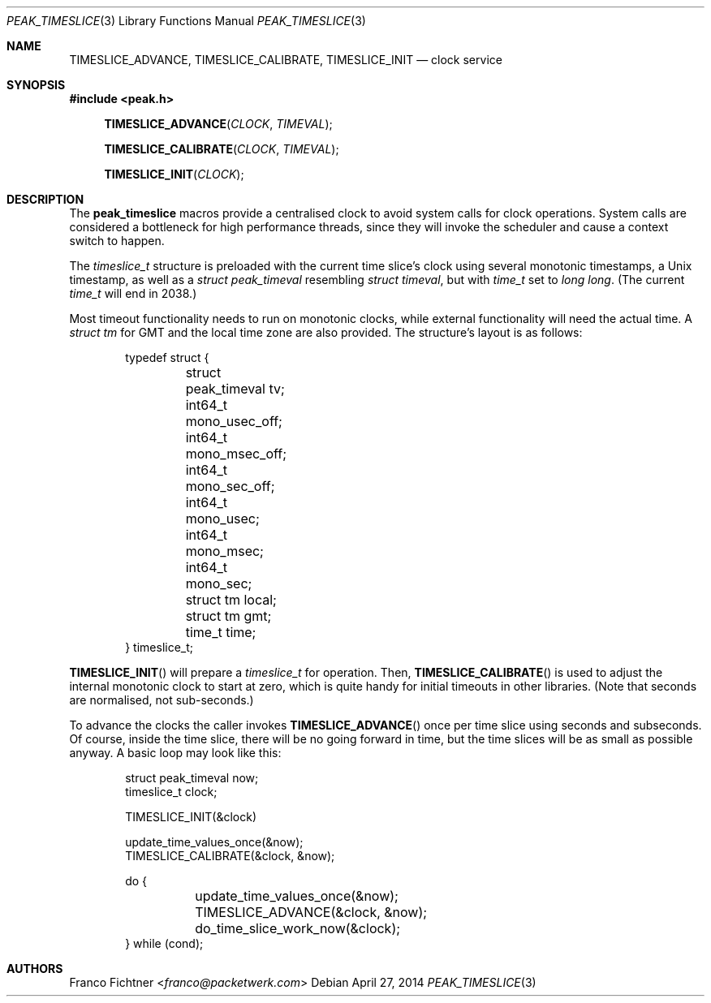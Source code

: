 .\"
.\" Copyright (c) 2012-2014 Franco Fichtner <franco@packetwerk.com>
.\"
.\" Permission to use, copy, modify, and distribute this software for any
.\" purpose with or without fee is hereby granted, provided that the above
.\" copyright notice and this permission notice appear in all copies.
.\"
.\" THE SOFTWARE IS PROVIDED "AS IS" AND THE AUTHOR DISCLAIMS ALL WARRANTIES
.\" WITH REGARD TO THIS SOFTWARE INCLUDING ALL IMPLIED WARRANTIES OF
.\" MERCHANTABILITY AND FITNESS. IN NO EVENT SHALL THE AUTHOR BE LIABLE FOR
.\" ANY SPECIAL, DIRECT, INDIRECT, OR CONSEQUENTIAL DAMAGES OR ANY DAMAGES
.\" WHATSOEVER RESULTING FROM LOSS OF USE, DATA OR PROFITS, WHETHER IN AN
.\" ACTION OF CONTRACT, NEGLIGENCE OR OTHER TORTIOUS ACTION, ARISING OUT OF
.\" OR IN CONNECTION WITH THE USE OR PERFORMANCE OF THIS SOFTWARE.
.\"
.Dd April 27, 2014
.Dt PEAK_TIMESLICE 3
.Os
.Sh NAME
.Nm TIMESLICE_ADVANCE ,
.Nm TIMESLICE_CALIBRATE ,
.Nm TIMESLICE_INIT
.Nd clock service
.Sh SYNOPSIS
.In peak.h
.Fn TIMESLICE_ADVANCE CLOCK TIMEVAL
.Fn TIMESLICE_CALIBRATE CLOCK TIMEVAL
.Fn TIMESLICE_INIT CLOCK
.Sh DESCRIPTION
The
.Nm peak_timeslice
macros provide a centralised clock to avoid system calls for
clock operations.
System calls are considered a bottleneck for high performance
threads, since they will invoke the scheduler and cause a context
switch to happen.
.Pp
The
.Vt timeslice_t
structure is preloaded with the current time slice's clock using
several monotonic timestamps, a
.Ux
timestamp, as well as a
.Vt struct peak_timeval
resembling
.Vt struct timeval ,
but with
.Vt time_t
set to
.Vt long long .
(The current
.Vt time_t
will end in 2038.)
.Pp
Most timeout functionality needs to run on monotonic clocks,
while external functionality will need the actual time.
A
.Vt struct tm
for GMT and the local time zone are also provided.
The structure's layout is as follows:
.Bd -literal -offset indent
typedef struct {
	struct peak_timeval tv;
	int64_t mono_usec_off;
	int64_t mono_msec_off;
	int64_t mono_sec_off;
	int64_t mono_usec;
	int64_t mono_msec;
	int64_t mono_sec;
	struct tm local;
	struct tm gmt;
	time_t time;
} timeslice_t;
.Ed
.Pp
.Fn TIMESLICE_INIT
will prepare a
.Vt timeslice_t
for operation.
Then,
.Fn TIMESLICE_CALIBRATE
is used to adjust the internal monotonic clock to start at zero,
which is quite handy for initial timeouts in other libraries.
(Note that seconds are normalised, not sub-seconds.)
.Pp
To advance the clocks the caller invokes
.Fn TIMESLICE_ADVANCE
once per time slice using seconds and subseconds.
Of course, inside the time slice, there will be no going forward
in time, but the time slices will be as small as possible anyway.
A basic loop may look like this:
.Bd -literal -offset indent
struct peak_timeval now;
timeslice_t clock;

TIMESLICE_INIT(&clock)

update_time_values_once(&now);
TIMESLICE_CALIBRATE(&clock, &now);

do {
	update_time_values_once(&now);
	TIMESLICE_ADVANCE(&clock, &now);
	do_time_slice_work_now(&clock);
} while (cond);
.Ed
.Sh AUTHORS
.An Franco Fichtner Aq Mt franco@packetwerk.com
